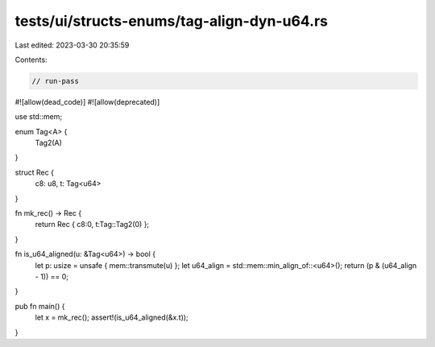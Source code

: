 tests/ui/structs-enums/tag-align-dyn-u64.rs
===========================================

Last edited: 2023-03-30 20:35:59

Contents:

.. code-block:: rs

    // run-pass
#![allow(dead_code)]
#![allow(deprecated)]

use std::mem;

enum Tag<A> {
    Tag2(A)
}

struct Rec {
    c8: u8,
    t: Tag<u64>
}

fn mk_rec() -> Rec {
    return Rec { c8:0, t:Tag::Tag2(0) };
}

fn is_u64_aligned(u: &Tag<u64>) -> bool {
    let p: usize = unsafe { mem::transmute(u) };
    let u64_align = std::mem::min_align_of::<u64>();
    return (p & (u64_align - 1)) == 0;
}

pub fn main() {
    let x = mk_rec();
    assert!(is_u64_aligned(&x.t));
}


